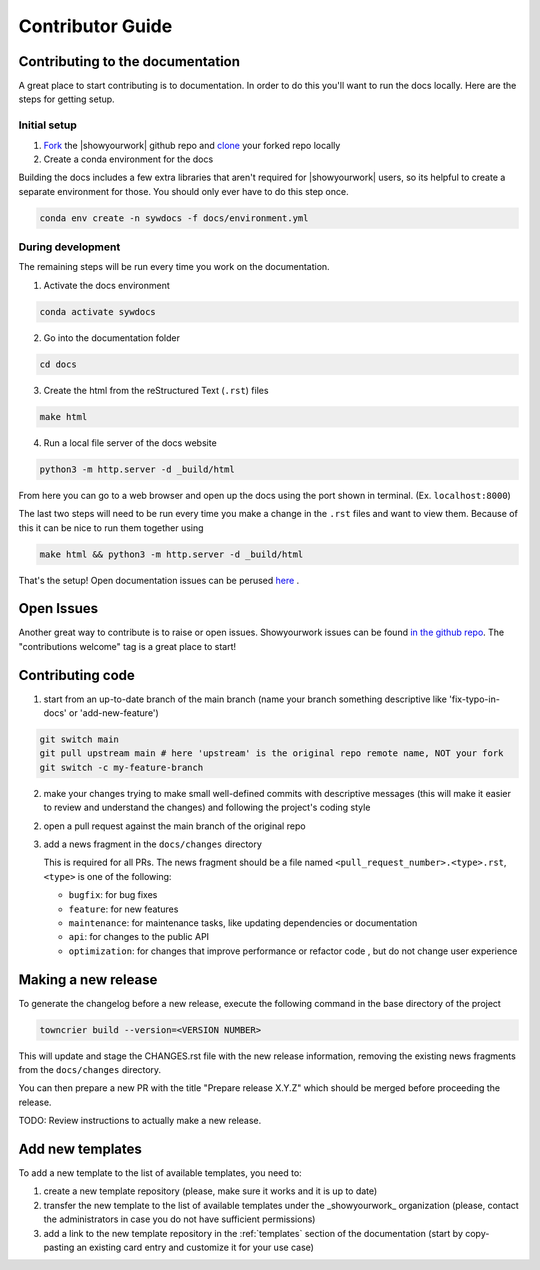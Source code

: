 Contributor Guide
===================

Contributing to the documentation
---------------------------------

A great place to start contributing is to documentation. In order to do this you'll
want to run the docs locally. Here are the steps for getting setup.

Initial setup
^^^^^^^^^^^^^

1. `Fork <https://docs.github.com/en/get-started/quickstart/fork-a-repo>`_ the
   |showyourwork| github repo and
   `clone <https://docs.github.com/en/repositories/creating-and-managing-repositories/cloning-a-repository>`_
   your forked repo locally
2. Create a conda environment for the docs

Building the docs includes a few extra libraries that aren't required for |showyourwork|
users, so its helpful to create a separate environment for those. You should only ever
have to do this step once.

.. code-block:: bash

    conda env create -n sywdocs -f docs/environment.yml


During development
^^^^^^^^^^^^^^^^^^
The remaining steps will be run every time you work on the documentation.

1. Activate the docs environment

.. code-block:: text

    conda activate sywdocs


2. Go into the documentation folder

.. code-block:: text

    cd docs


3. Create the html from the reStructured Text (``.rst``) files

.. code-block:: text

    make html


4. Run a local file server of the docs website

.. code-block:: text

    python3 -m http.server -d _build/html

From here you can go to a web browser and open up the docs using the
port shown in terminal. (Ex. ``localhost:8000``)

The last two steps will need to be run every time you make a change in the ``.rst``
files and want to view them. Because of this it can be nice to run them together using

.. code-block:: text

    make html && python3 -m http.server -d _build/html

That's the setup! Open documentation issues can be perused
`here <https://github.com/showyourwork/showyourwork/issues?q=is%3Aissue+is%3Aopen+label%3A%22%3Amemo%3A+documentation%22>`_ .

Open Issues
---------------------------------
Another great way to contribute is to raise or open issues. Showyourwork issues
can be found `in the github repo <https://github.com/showyourwork/showyourwork/issues>`_. The
"contributions welcome" tag is a great place to start!

Contributing code
-----------------

1. start from an up-to-date branch of the main branch
   (name your branch something descriptive like 'fix-typo-in-docs' or 'add-new-feature')

.. code-block:: sh

    git switch main
    git pull upstream main # here 'upstream' is the original repo remote name, NOT your fork
    git switch -c my-feature-branch

2. make your changes trying to make small well-defined commits with descriptive messages
   (this will make it easier to review and understand the changes)
   and following the project's coding style

2. open a pull request against the main branch of the original repo

3. add a news fragment in the ``docs/changes`` directory

   This is required for all PRs. The news fragment should be a file named
   ``<pull_request_number>.<type>.rst``, ``<type>`` is one of the following:

   - ``bugfix``: for bug fixes
   - ``feature``: for new features
   - ``maintenance``: for maintenance tasks, like updating dependencies or documentation
   - ``api``: for changes to the public API
   - ``optimization``: for changes that improve performance or refactor code , but do not change user experience

Making a new release
--------------------

To generate the changelog before a new release,
execute the following command in the base directory of the project

.. code-block:: sh

    towncrier build --version=<VERSION NUMBER>

This will update and stage the CHANGES.rst file with the new release information,
removing the existing news fragments from the ``docs/changes`` directory.

You can then prepare a new PR with the title "Prepare release X.Y.Z" which should be merged
before proceeding the release.

TODO: Review instructions to actually make a new release.

Add new templates
-----------------

To add a new template to the list of available templates, you need to:

1. create a new template repository (please, make sure it works and it is up to date)
2. transfer the new template to the list of available templates under the _showyourwork_ organization
   (please, contact the administrators in case you do not have sufficient permissions)
3. add a link to the new template repository in the :ref:`templates`
   section of the documentation (start by copy-pasting an existing card entry and customize it for your use case)
